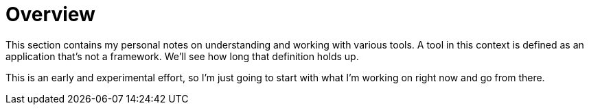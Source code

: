 = Overview
:navtitle: Overview

This section contains my personal notes on understanding and working with various tools. A tool in this context is defined as an application that's not a framework. We'll see how long that definition holds up.

This is an early and experimental effort, so I'm just going to start with what I'm working on right now and go from there.